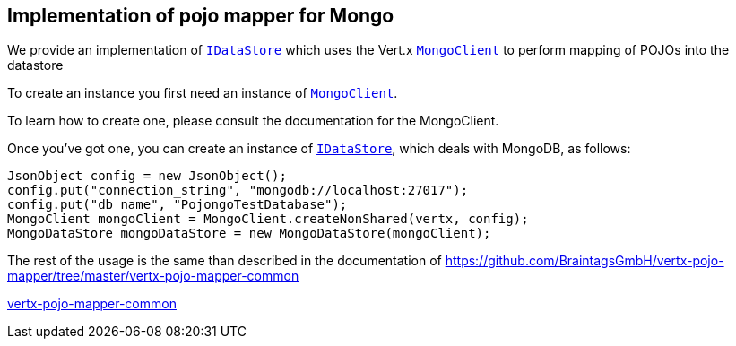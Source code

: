 == Implementation of pojo mapper for Mongo

We provide an implementation of `link:../../apidocs/de/braintags/io/vertx/pojomapper/IDataStore.html[IDataStore]` which uses the Vert.x `link:../../apidocs/io/vertx/ext/mongo/MongoClient.html[MongoClient]`
to perform mapping of POJOs into the datastore

To create an instance you first need an instance of `link:../../apidocs/io/vertx/ext/mongo/MongoClient.html[MongoClient]`.

To learn how to create one, please consult the documentation for the MongoClient.

Once you've got one, you can create an instance of `link:../../apidocs/de/braintags/io/vertx/pojomapper/IDataStore.html[IDataStore]`, which deals with MongoDB,
as follows:

[source,java]
----
JsonObject config = new JsonObject();
config.put("connection_string", "mongodb://localhost:27017");
config.put("db_name", "PojongoTestDatabase");
MongoClient mongoClient = MongoClient.createNonShared(vertx, config);
MongoDataStore mongoDataStore = new MongoDataStore(mongoClient);
----

The rest of the usage is the same than described in the documentation of 
https://github.com/BraintagsGmbH/vertx-pojo-mapper/tree/master/vertx-pojo-mapper-common 

https://github.com/BraintagsGmbH/vertx-pojo-mapper/blob/master/vertx-pojo-mapper-common/src/main/asciidoc/java/index.adoc[vertx-pojo-mapper-common]